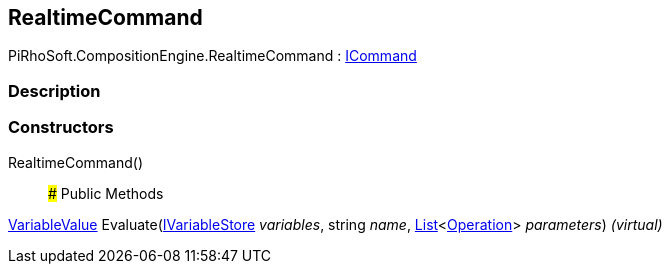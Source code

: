 [#reference/realtime-command]

## RealtimeCommand

PiRhoSoft.CompositionEngine.RealtimeCommand : <<reference/i-command.html,ICommand>>

### Description

### Constructors

RealtimeCommand()::

### Public Methods

<<reference/variable-value.html,VariableValue>> Evaluate(<<reference/i-variable-store.html,IVariableStore>> _variables_, string _name_, https://docs.microsoft.com/en-us/dotnet/api/System.Collections.Generic.List-1[List^]<<<reference/operation.html,Operation>>> _parameters_) _(virtual)_::